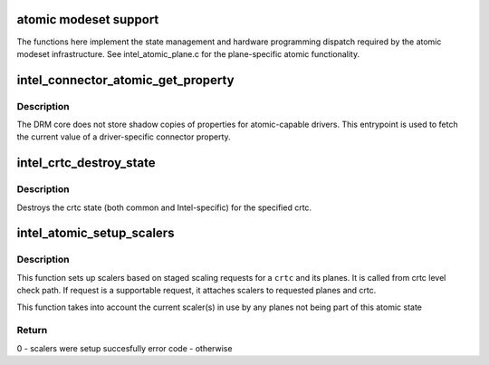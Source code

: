 .. -*- coding: utf-8; mode: rst -*-
.. src-file: drivers/gpu/drm/i915/intel_atomic.c

.. _`atomic-modeset-support`:

atomic modeset support
======================

The functions here implement the state management and hardware programming
dispatch required by the atomic modeset infrastructure.
See intel_atomic_plane.c for the plane-specific atomic functionality.

.. _`intel_connector_atomic_get_property`:

intel_connector_atomic_get_property
===================================

.. c:function:: int intel_connector_atomic_get_property(struct drm_connector *connector, const struct drm_connector_state *state, struct drm_property *property, uint64_t *val)

    fetch connector property value

    :param struct drm_connector \*connector:
        connector to fetch property for

    :param const struct drm_connector_state \*state:
        state containing the property value

    :param struct drm_property \*property:
        property to look up

    :param uint64_t \*val:
        pointer to write property value into

.. _`intel_connector_atomic_get_property.description`:

Description
-----------

The DRM core does not store shadow copies of properties for
atomic-capable drivers.  This entrypoint is used to fetch
the current value of a driver-specific connector property.

.. _`intel_crtc_destroy_state`:

intel_crtc_destroy_state
========================

.. c:function:: void intel_crtc_destroy_state(struct drm_crtc *crtc, struct drm_crtc_state *state)

    destroy crtc state

    :param struct drm_crtc \*crtc:
        drm crtc

    :param struct drm_crtc_state \*state:
        *undescribed*

.. _`intel_crtc_destroy_state.description`:

Description
-----------

Destroys the crtc state (both common and Intel-specific) for the
specified crtc.

.. _`intel_atomic_setup_scalers`:

intel_atomic_setup_scalers
==========================

.. c:function:: int intel_atomic_setup_scalers(struct drm_i915_private *dev_priv, struct intel_crtc *intel_crtc, struct intel_crtc_state *crtc_state)

    setup scalers for crtc per staged requests

    :param struct drm_i915_private \*dev_priv:
        i915 device

    :param struct intel_crtc \*intel_crtc:
        *undescribed*

    :param struct intel_crtc_state \*crtc_state:
        incoming crtc_state to validate and setup scalers

.. _`intel_atomic_setup_scalers.description`:

Description
-----------

This function sets up scalers based on staged scaling requests for
a \ ``crtc``\  and its planes. It is called from crtc level check path. If request
is a supportable request, it attaches scalers to requested planes and crtc.

This function takes into account the current scaler(s) in use by any planes
not being part of this atomic state

.. _`intel_atomic_setup_scalers.return`:

Return
------

0 - scalers were setup succesfully
error code - otherwise

.. This file was automatic generated / don't edit.

